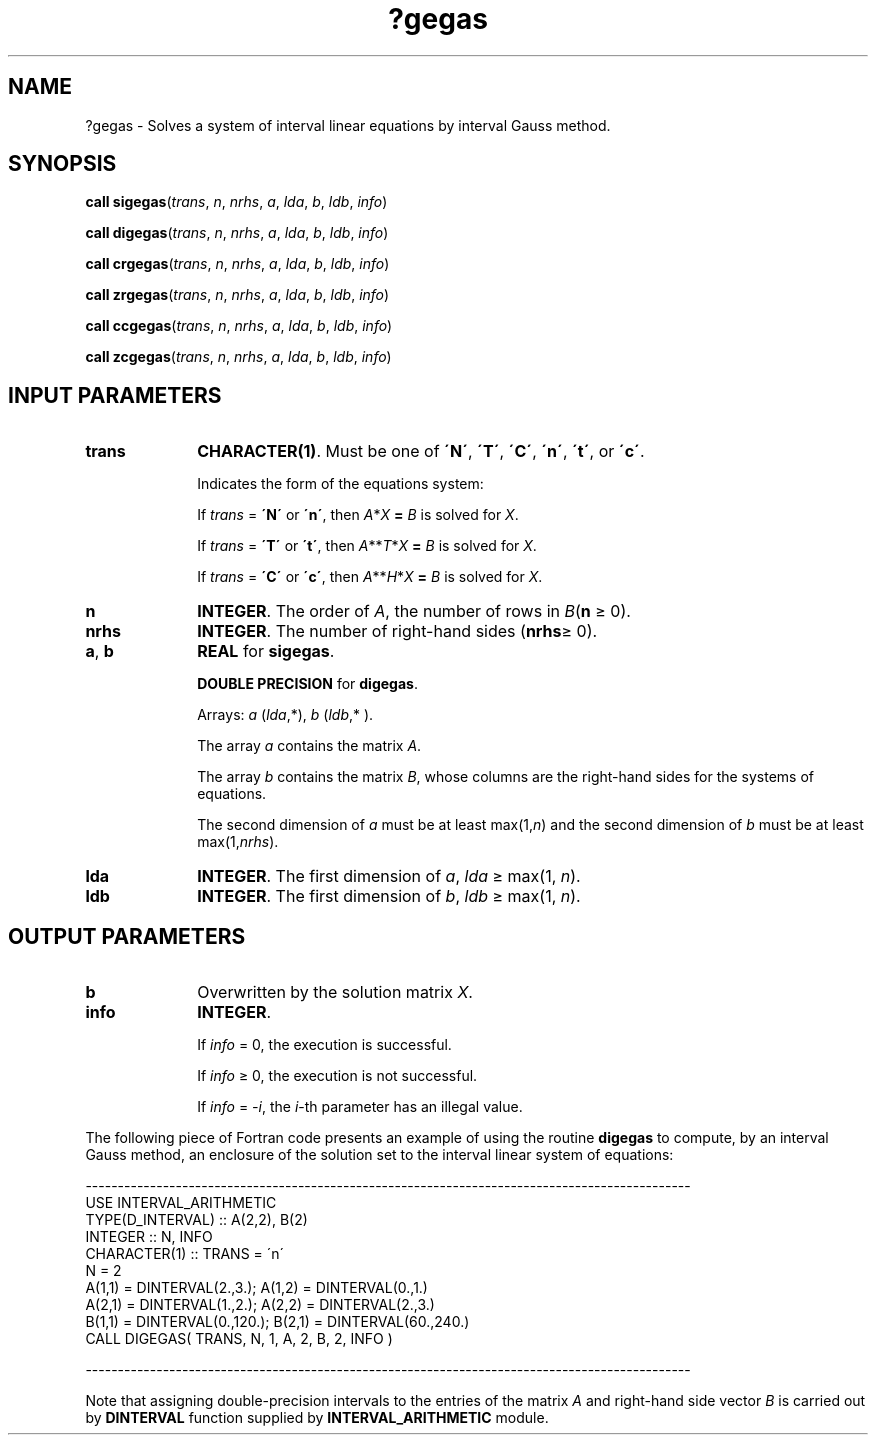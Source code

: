 .\" Copyright (c) 2002 \- 2008 Intel Corporation
.\" All rights reserved.
.\"
.TH ?gegas 3 "Intel Corporation" "Copyright(C) 2002 \- 2008" "Intel(R) Math Kernel Library"
.SH NAME
?gegas \- Solves a system of interval linear equations by interval Gauss method.
.SH SYNOPSIS
.PP
\fBcall \fR\fBsigegas\fR(\fItrans\fR, \fIn\fR, \fInrhs\fR, \fIa\fR, \fIlda\fR, \fIb\fR, \fIldb\fR, \fIinfo\fR)
.PP
\fBcall \fR\fBdigegas\fR(\fItrans\fR, \fIn\fR, \fInrhs\fR, \fIa\fR, \fIlda\fR, \fIb\fR, \fIldb\fR, \fIinfo\fR)
.PP
\fBcall \fR\fBcrgegas\fR(\fItrans\fR, \fIn\fR, \fInrhs\fR, \fIa\fR, \fIlda\fR, \fIb\fR, \fIldb\fR, \fIinfo\fR)
.PP
\fBcall \fR\fBzrgegas\fR(\fItrans\fR, \fIn\fR, \fInrhs\fR, \fIa\fR, \fIlda\fR, \fIb\fR, \fIldb\fR, \fIinfo\fR)
.PP
\fBcall \fR\fBccgegas\fR(\fItrans\fR, \fIn\fR, \fInrhs\fR, \fIa\fR, \fIlda\fR, \fIb\fR, \fIldb\fR, \fIinfo\fR)
.PP
\fBcall \fR\fBzcgegas\fR(\fItrans\fR, \fIn\fR, \fInrhs\fR, \fIa\fR, \fIlda\fR, \fIb\fR, \fIldb\fR, \fIinfo\fR)
.SH INPUT PARAMETERS

.TP 10
\fBtrans\fR
.NL
\fBCHARACTER(1)\fR. Must be one of \fB\'N\'\fR, \fB\'T\'\fR, \fB\'C\'\fR, \fB\'n\'\fR, \fB\'t\'\fR, or \fB\'c\'\fR.
.IP
Indicates the form of the equations system:
.IP
If \fItrans\fR = \fB\'N\'\fR or \fB\'n\'\fR, then \fIA\fR*\fIX\fR\fB = \fR \fIB\fR is solved for \fIX\fR.
.IP
If \fItrans\fR = \fB\'T\'\fR or \fB\'t\'\fR, then \fIA\fR**\fIT\fR*\fIX\fR\fB = \fR \fIB\fR is solved for \fIX\fR.
.IP
If \fItrans\fR = \fB\fR\fB\'C\'\fR or \fB\'c\'\fR, then \fIA\fR**\fIH\fR*\fIX\fR\fB = \fR \fIB\fR is solved for \fIX\fR.
.TP 10
\fBn\fR
.NL
\fBINTEGER\fR. The order of \fIA\fR, the number of rows in \fIB\fR(\fBn\fR \(>= 0).
.TP 10
\fBnrhs\fR
.NL
\fBINTEGER\fR. The number of right-hand sides (\fBnrhs\fR\(>= 0).
.TP 10
\fBa\fR, \fBb\fR
.NL
\fBREAL\fR for \fBsigegas\fR.
.IP
\fBDOUBLE PRECISION\fR for \fBdigegas\fR.
.IP
Arrays: \fIa\fR (\fIlda\fR,*), \fIb\fR (\fIldb\fR,* ).
.IP
The array \fIa\fR contains the matrix \fIA\fR.
.IP
The array \fIb\fR contains the matrix \fIB\fR, whose columns are the right-hand sides for the systems of equations.
.IP
The second dimension of \fIa\fR must be at least max(1,\fIn\fR) and the second dimension of \fIb\fR must be at least max(1,\fInrhs\fR).
.TP 10
\fBlda\fR
.NL
\fBINTEGER\fR. The first dimension of \fIa\fR, \fIlda \fR\(>= max(1, \fIn\fR).
.TP 10
\fBldb\fR
.NL
\fBINTEGER\fR. The first dimension of \fIb\fR, \fIldb \fR\(>= max(1, \fIn\fR).
.SH OUTPUT PARAMETERS

.TP 10
\fBb\fR
.NL
Overwritten by the solution matrix \fIX\fR.
.TP 10
\fBinfo\fR
.NL
\fBINTEGER\fR. 
.IP
If \fIinfo\fR = 0, the execution is successful.
.IP
If \fIinfo\fR \(>= 0, the execution is not successful.
.IP
If \fIinfo\fR = \fI-i\fR, the \fIi\fR-th parameter has an illegal value.
.PP
The following piece of Fortran code presents an example of using the routine \fBdigegas\fR to compute, by an interval Gauss method, an enclosure of the solution set to the interval linear system of equations: 
.PP
---------------------------------------------------------------------------------------------- 
.br
. . . . . .
.br
.br
USE INTERVAL\(ulARITHMETIC
.br
. . . . . .
.br
TYPE(D\(ulINTERVAL)         :: A(2,2), B(2)
.br
INTEGER         :: N, INFO
.br
CHARACTER(1)          :: TRANS = \'n\'
.br
. . . . . .
.br
N = 2
.br
A(1,1) = DINTERVAL(2.,3.);    A(1,2) = DINTERVAL(0.,1.)
.br
A(2,1) = DINTERVAL(1.,2.);    A(2,2) = DINTERVAL(2.,3.)
.br
B(1,1) = DINTERVAL(0.,120.); B(2,1) = DINTERVAL(60.,240.)
.br
. . . . . .
.br
CALL DIGEGAS( TRANS, N, 1, A, 2, B, 2, INFO )
.PP
----------------------------------------------------------------------------------------------
.PP
Note that assigning double-precision intervals to the entries of the matrix \fIA\fR and right-hand side vector \fIB\fR is carried out by \fBDINTERVAL\fR function supplied by \fBINTERVAL\(ulARITHMETIC\fR module.
